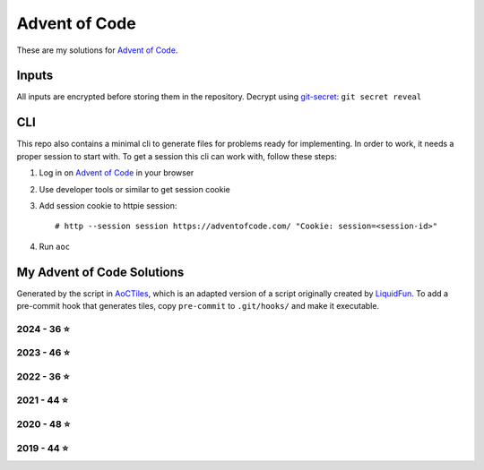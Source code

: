 
Advent of Code
==============

These are my solutions for `Advent of Code`_.


Inputs
------

All inputs are encrypted before storing them in the repository.
Decrypt using git-secret_: ``git secret reveal``


.. _git-secret: https://sobolevn.me/git-secret/


CLI
---

This repo also contains a minimal cli to generate files for problems ready for implementing.
In order to work, it needs a proper session to start with.
To get a session this cli can work with, follow these steps:

1. Log in on `Advent of Code`_ in your browser
2. Use developer tools or similar to get session cookie
3. Add session cookie to httpie session::

    # http --session session https://adventofcode.com/ "Cookie: session=<session-id>"

4. Run ``aoc``

.. _Advent of Code: https://adventofcode.com


My Advent of Code Solutions
---------------------------

Generated by the script in `AoCTiles`_, which is an adapted version of a script originally created by `LiquidFun`_.
To add a pre-commit hook that generates tiles, copy ``pre-commit`` to ``.git/hooks/`` and make it executable.

.. _AoCTiles: ./AoCTiles
.. _LiquidFun: https://github.com/LiquidFun/adventofcode/tree/main/AoCTiles

.. AOC TILES BEGIN - 2024

2024 - 36 ⭐
.............

.. image:: Media/2024/01.png
   :width: 161px
   :target: ibidem/advent_of_code/y2024/dec01.py


.. image:: Media/2024/02.png
   :width: 161px
   :target: ibidem/advent_of_code/y2024/dec02.py


.. image:: Media/2024/03.png
   :width: 161px
   :target: ibidem/advent_of_code/y2024/dec03.py


.. image:: Media/2024/04.png
   :width: 161px
   :target: ibidem/advent_of_code/y2024/dec04.py


.. image:: Media/2024/05.png
   :width: 161px
   :target: ibidem/advent_of_code/y2024/dec05.py


.. image:: Media/2024/06.png
   :width: 161px
   :target: ibidem/advent_of_code/y2024/dec06.py


.. image:: Media/2024/07.png
   :width: 161px
   :target: ibidem/advent_of_code/y2024/dec07.py


.. image:: Media/2024/08.png
   :width: 161px
   :target: ibidem/advent_of_code/y2024/dec08.py


.. image:: Media/2024/09.png
   :width: 161px
   :target: ibidem/advent_of_code/y2024/dec09.py


.. image:: Media/2024/10.png
   :width: 161px
   :target: ibidem/advent_of_code/y2024/dec10.py


.. image:: Media/2024/11.png
   :width: 161px
   :target: ibidem/advent_of_code/y2024/dec11.py


.. image:: Media/2024/12.png
   :width: 161px
   :target: ibidem/advent_of_code/y2024/dec12.py


.. image:: Media/2024/13.png
   :width: 161px
   :target: ibidem/advent_of_code/y2024/dec13.py


.. image:: Media/2024/14.png
   :width: 161px
   :target: ibidem/advent_of_code/y2024/dec14.py


.. image:: Media/2024/15.png
   :width: 161px
   :target: ibidem/advent_of_code/y2024/dec15.py


.. image:: Media/2024/16.png
   :width: 161px
   :target: ibidem/advent_of_code/y2024/dec16.py


.. image:: Media/2024/17.png
   :width: 161px
   :target: ibidem/advent_of_code/y2024/dec17.py


.. image:: Media/2024/18.png
   :width: 161px
   :target: ibidem/advent_of_code/y2024/dec18.py


.. image:: Media/2024/19.png
   :width: 161px
   :target: ibidem/advent_of_code/y2024/dec19.py

.. AOC TILES END - 2024

.. AOC TILES BEGIN - 2023

2023 - 46 ⭐
.............

.. image:: Media/2023/01.png
   :width: 161px
   :target: ibidem/advent_of_code/y2023/dec01.py


.. image:: Media/2023/02.png
   :width: 161px
   :target: ibidem/advent_of_code/y2023/dec02.py


.. image:: Media/2023/03.png
   :width: 161px
   :target: ibidem/advent_of_code/y2023/dec03.py


.. image:: Media/2023/04.png
   :width: 161px
   :target: ibidem/advent_of_code/y2023/dec04.py


.. image:: Media/2023/05.png
   :width: 161px
   :target: ibidem/advent_of_code/y2023/dec05.py


.. image:: Media/2023/06.png
   :width: 161px
   :target: ibidem/advent_of_code/y2023/dec06.py


.. image:: Media/2023/07.png
   :width: 161px
   :target: ibidem/advent_of_code/y2023/dec07.py


.. image:: Media/2023/08.png
   :width: 161px
   :target: ibidem/advent_of_code/y2023/dec08.py


.. image:: Media/2023/09.png
   :width: 161px
   :target: ibidem/advent_of_code/y2023/dec09.py


.. image:: Media/2023/10.png
   :width: 161px
   :target: ibidem/advent_of_code/y2023/dec10.py


.. image:: Media/2023/11.png
   :width: 161px
   :target: ibidem/advent_of_code/y2023/dec11.py


.. image:: Media/2023/12.png
   :width: 161px
   :target: ibidem/advent_of_code/y2023/dec12.py


.. image:: Media/2023/13.png
   :width: 161px
   :target: ibidem/advent_of_code/y2023/dec13.py


.. image:: Media/2023/14.png
   :width: 161px
   :target: ibidem/advent_of_code/y2023/dec14.py


.. image:: Media/2023/15.png
   :width: 161px
   :target: ibidem/advent_of_code/y2023/dec15.py


.. image:: Media/2023/16.png
   :width: 161px
   :target: ibidem/advent_of_code/y2023/dec16.py


.. image:: Media/2023/17.png
   :width: 161px
   :target: ibidem/advent_of_code/y2023/dec17.py


.. image:: Media/2023/18.png
   :width: 161px
   :target: ibidem/advent_of_code/y2023/dec18.py


.. image:: Media/2023/19.png
   :width: 161px
   :target: ibidem/advent_of_code/y2023/dec19.py


.. image:: Media/2023/20.png
   :width: 161px
   :target: ibidem/advent_of_code/y2023/dec20.py


.. image:: Media/2023/21.png
   :width: 161px
   :target: ibidem/advent_of_code/y2023/dec21.py


.. image:: Media/2023/22.png
   :width: 161px
   :target: ibidem/advent_of_code/y2023/dec22.py


.. image:: Media/2023/23.png
   :width: 161px
   :target: ibidem/advent_of_code/y2023/dec23.py


.. image:: Media/2023/24.png
   :width: 161px
   :target: ibidem/advent_of_code/y2023/dec24.py


.. image:: Media/2023/25.png
   :width: 161px
   :target: ibidem/advent_of_code/y2023/dec25.py

.. AOC TILES END - 2023


.. AOC TILES BEGIN - 2022

2022 - 36 ⭐
.............

.. image:: Media/2022/01.png
   :width: 161px
   :target: ibidem/advent_of_code/y2022/dec01.py


.. image:: Media/2022/02.png
   :width: 161px
   :target: ibidem/advent_of_code/y2022/dec02.py


.. image:: Media/2022/03.png
   :width: 161px
   :target: ibidem/advent_of_code/y2022/dec03.py


.. image:: Media/2022/04.png
   :width: 161px
   :target: ibidem/advent_of_code/y2022/dec04.py


.. image:: Media/2022/05.png
   :width: 161px
   :target: ibidem/advent_of_code/y2022/dec05.py


.. image:: Media/2022/06.png
   :width: 161px
   :target: ibidem/advent_of_code/y2022/dec06.py


.. image:: Media/2022/07.png
   :width: 161px
   :target: ibidem/advent_of_code/y2022/dec07.py


.. image:: Media/2022/08.png
   :width: 161px
   :target: ibidem/advent_of_code/y2022/dec08.py


.. image:: Media/2022/09.png
   :width: 161px
   :target: ibidem/advent_of_code/y2022/dec09.py


.. image:: Media/2022/10.png
   :width: 161px
   :target: ibidem/advent_of_code/y2022/dec10.py


.. image:: Media/2022/11.png
   :width: 161px
   :target: ibidem/advent_of_code/y2022/dec11.py


.. image:: Media/2022/12.png
   :width: 161px
   :target: ibidem/advent_of_code/y2022/dec12.py


.. image:: Media/2022/13.png
   :width: 161px
   :target: ibidem/advent_of_code/y2022/dec13.py


.. image:: Media/2022/14.png
   :width: 161px
   :target: ibidem/advent_of_code/y2022/dec14.py


.. image:: Media/2022/15.png
   :width: 161px
   :target: ibidem/advent_of_code/y2022/dec15.py


.. image:: Media/2022/16.png
   :width: 161px
   :target: ibidem/advent_of_code/y2022/dec16.py


.. image:: Media/2022/17.png
   :width: 161px
   :target: ibidem/advent_of_code/y2022/dec17.py


.. image:: Media/2022/18.png
   :width: 161px
   :target: ibidem/advent_of_code/y2022/dec18.py


.. image:: Media/2022/19.png
   :width: 161px
   :target: ibidem/advent_of_code/y2022/dec19.py


.. image:: Media/2022/20.png
   :width: 161px
   :target: ibidem/advent_of_code/y2022/dec20.py


.. image:: Media/2022/21.png
   :width: 161px
   :target: ibidem/advent_of_code/y2022/dec21.py

.. AOC TILES END - 2022

.. AOC TILES BEGIN - 2021

2021 - 44 ⭐
.............

.. image:: Media/2021/01.png
   :width: 161px
   :target: ibidem/advent_of_code/y2021/dec01.py


.. image:: Media/2021/02.png
   :width: 161px
   :target: ibidem/advent_of_code/y2021/dec02.py


.. image:: Media/2021/03.png
   :width: 161px
   :target: ibidem/advent_of_code/y2021/dec03.py


.. image:: Media/2021/04.png
   :width: 161px
   :target: ibidem/advent_of_code/y2021/dec04.py


.. image:: Media/2021/05.png
   :width: 161px
   :target: ibidem/advent_of_code/y2021/dec05.py


.. image:: Media/2021/06.png
   :width: 161px
   :target: ibidem/advent_of_code/y2021/dec06.py


.. image:: Media/2021/07.png
   :width: 161px
   :target: ibidem/advent_of_code/y2021/dec07.py


.. image:: Media/2021/08.png
   :width: 161px
   :target: ibidem/advent_of_code/y2021/dec08.py


.. image:: Media/2021/09.png
   :width: 161px
   :target: ibidem/advent_of_code/y2021/dec09.py


.. image:: Media/2021/10.png
   :width: 161px
   :target: ibidem/advent_of_code/y2021/dec10.py


.. image:: Media/2021/11.png
   :width: 161px
   :target: ibidem/advent_of_code/y2021/dec11.py


.. image:: Media/2021/12.png
   :width: 161px
   :target: ibidem/advent_of_code/y2021/dec12.py


.. image:: Media/2021/13.png
   :width: 161px
   :target: ibidem/advent_of_code/y2021/dec13.py


.. image:: Media/2021/14.png
   :width: 161px
   :target: ibidem/advent_of_code/y2021/dec14.py


.. image:: Media/2021/15.png
   :width: 161px
   :target: ibidem/advent_of_code/y2021/dec15.py


.. image:: Media/2021/16.png
   :width: 161px
   :target: ibidem/advent_of_code/y2021/dec16.py


.. image:: Media/2021/17.png
   :width: 161px
   :target: ibidem/advent_of_code/y2021/dec17.py


.. image:: Media/2021/18.png
   :width: 161px
   :target: ibidem/advent_of_code/y2021/dec18.py


.. image:: Media/2021/19.png
   :width: 161px
   :target: ibidem/advent_of_code/y2021/dec19.py


.. image:: Media/2021/20.png
   :width: 161px
   :target: ibidem/advent_of_code/y2021/dec20.py


.. image:: Media/2021/21.png
   :width: 161px
   :target: ibidem/advent_of_code/y2021/dec21.py


.. image:: Media/2021/22.png
   :width: 161px
   :target: ibidem/advent_of_code/y2021/dec22.py


.. image:: Media/2021/23.png
   :width: 161px
   :target: ibidem/advent_of_code/y2021/dec23.py


.. image:: Media/2021/24.png
   :width: 161px
   :target: ibidem/advent_of_code/y2021/dec24.py

.. AOC TILES END - 2021

.. AOC TILES BEGIN - 2020

2020 - 48 ⭐
.............

.. image:: Media/2020/01.png
   :width: 161px
   :target: ibidem/advent_of_code/y2020/dec01.py


.. image:: Media/2020/02.png
   :width: 161px
   :target: ibidem/advent_of_code/y2020/dec02.py


.. image:: Media/2020/03.png
   :width: 161px
   :target: ibidem/advent_of_code/y2020/dec03.py


.. image:: Media/2020/04.png
   :width: 161px
   :target: ibidem/advent_of_code/y2020/dec04.py


.. image:: Media/2020/05.png
   :width: 161px
   :target: ibidem/advent_of_code/y2020/dec05.py


.. image:: Media/2020/06.png
   :width: 161px
   :target: ibidem/advent_of_code/y2020/dec06.py


.. image:: Media/2020/07.png
   :width: 161px
   :target: ibidem/advent_of_code/y2020/dec07.py


.. image:: Media/2020/08.png
   :width: 161px
   :target: ibidem/advent_of_code/y2020/dec08.py


.. image:: Media/2020/09.png
   :width: 161px
   :target: ibidem/advent_of_code/y2020/dec09.py


.. image:: Media/2020/10.png
   :width: 161px
   :target: ibidem/advent_of_code/y2020/dec10.py


.. image:: Media/2020/11.png
   :width: 161px
   :target: ibidem/advent_of_code/y2020/dec11.py


.. image:: Media/2020/12.png
   :width: 161px
   :target: ibidem/advent_of_code/y2020/dec12.py


.. image:: Media/2020/13.png
   :width: 161px
   :target: ibidem/advent_of_code/y2020/dec13.py


.. image:: Media/2020/14.png
   :width: 161px
   :target: ibidem/advent_of_code/y2020/dec14.py


.. image:: Media/2020/15.png
   :width: 161px
   :target: ibidem/advent_of_code/y2020/dec15.py


.. image:: Media/2020/16.png
   :width: 161px
   :target: ibidem/advent_of_code/y2020/dec16.py


.. image:: Media/2020/17.png
   :width: 161px
   :target: ibidem/advent_of_code/y2020/dec17.py


.. image:: Media/2020/18.png
   :width: 161px
   :target: ibidem/advent_of_code/y2020/dec18.py


.. image:: Media/2020/19.png
   :width: 161px
   :target: ibidem/advent_of_code/y2020/dec19.py


.. image:: Media/2020/20.png
   :width: 161px
   :target: ibidem/advent_of_code/y2020/dec20.py


.. image:: Media/2020/21.png
   :width: 161px
   :target: ibidem/advent_of_code/y2020/dec21.py


.. image:: Media/2020/22.png
   :width: 161px
   :target: ibidem/advent_of_code/y2020/dec22.py


.. image:: Media/2020/23.png
   :width: 161px
   :target: ibidem/advent_of_code/y2020/dec23.py


.. image:: Media/2020/24.png
   :width: 161px
   :target: ibidem/advent_of_code/y2020/dec24.py


.. image:: Media/2020/25.png
   :width: 161px
   :target: ibidem/advent_of_code/y2020/dec25.py

.. AOC TILES END - 2020

.. AOC TILES BEGIN - 2019

2019 - 44 ⭐
.............

.. image:: Media/2019/01.png
   :width: 161px
   :target: ibidem/advent_of_code/y2019/dec01.py


.. image:: Media/2019/02.png
   :width: 161px
   :target: ibidem/advent_of_code/y2019/dec02.py


.. image:: Media/2019/03.png
   :width: 161px
   :target: ibidem/advent_of_code/y2019/dec03.py


.. image:: Media/2019/04.png
   :width: 161px
   :target: ibidem/advent_of_code/y2019/dec04.py


.. image:: Media/2019/05.png
   :width: 161px
   :target: ibidem/advent_of_code/y2019/dec05.py


.. image:: Media/2019/06.png
   :width: 161px
   :target: ibidem/advent_of_code/y2019/dec06.py


.. image:: Media/2019/07.png
   :width: 161px
   :target: ibidem/advent_of_code/y2019/dec07.py


.. image:: Media/2019/08.png
   :width: 161px
   :target: ibidem/advent_of_code/y2019/dec08.py


.. image:: Media/2019/09.png
   :width: 161px
   :target: ibidem/advent_of_code/y2019/dec09.py


.. image:: Media/2019/10.png
   :width: 161px
   :target: ibidem/advent_of_code/y2019/dec10.py


.. image:: Media/2019/11.png
   :width: 161px
   :target: ibidem/advent_of_code/y2019/dec11.py


.. image:: Media/2019/12.png
   :width: 161px
   :target: ibidem/advent_of_code/y2019/dec12.py


.. image:: Media/2019/13.png
   :width: 161px
   :target: ibidem/advent_of_code/y2019/dec13.py


.. image:: Media/2019/14.png
   :width: 161px
   :target: ibidem/advent_of_code/y2019/dec14.py


.. image:: Media/2019/15.png
   :width: 161px
   :target: ibidem/advent_of_code/y2019/dec15.py


.. image:: Media/2019/16.png
   :width: 161px
   :target: ibidem/advent_of_code/y2019/dec16.py


.. image:: Media/2019/17.png
   :width: 161px
   :target: ibidem/advent_of_code/y2019/dec17.py


.. image:: Media/2019/18.png
   :width: 161px
   :target: ibidem/advent_of_code/y2019/dec18.py


.. image:: Media/2019/19.png
   :width: 161px
   :target: ibidem/advent_of_code/y2019/dec19.py


.. image:: Media/2019/20.png
   :width: 161px
   :target: ibidem/advent_of_code/y2019/dec20.py


.. image:: Media/2019/21.png
   :width: 161px
   :target: ibidem/advent_of_code/y2019/dec21.py


.. image:: Media/2019/22.png
   :width: 161px
   :target: ibidem/advent_of_code/y2019/dec22.py


.. image:: Media/2019/23.png
   :width: 161px
   :target: ibidem/advent_of_code/y2019/dec23.py


.. image:: Media/2019/24.png
   :width: 161px
   :target: ibidem/advent_of_code/y2019/dec24.py

.. AOC TILES END - 2019
